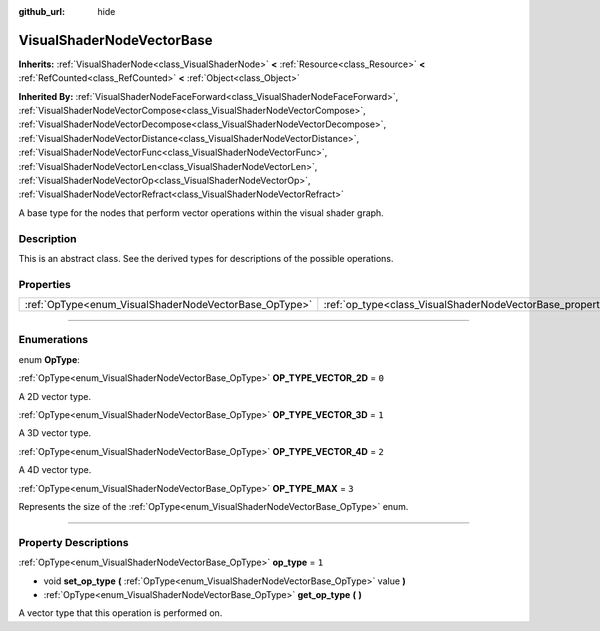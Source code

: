 :github_url: hide

.. DO NOT EDIT THIS FILE!!!
.. Generated automatically from Godot engine sources.
.. Generator: https://github.com/godotengine/godot/tree/4.1/doc/tools/make_rst.py.
.. XML source: https://github.com/godotengine/godot/tree/4.1/doc/classes/VisualShaderNodeVectorBase.xml.

.. _class_VisualShaderNodeVectorBase:

VisualShaderNodeVectorBase
==========================

**Inherits:** :ref:`VisualShaderNode<class_VisualShaderNode>` **<** :ref:`Resource<class_Resource>` **<** :ref:`RefCounted<class_RefCounted>` **<** :ref:`Object<class_Object>`

**Inherited By:** :ref:`VisualShaderNodeFaceForward<class_VisualShaderNodeFaceForward>`, :ref:`VisualShaderNodeVectorCompose<class_VisualShaderNodeVectorCompose>`, :ref:`VisualShaderNodeVectorDecompose<class_VisualShaderNodeVectorDecompose>`, :ref:`VisualShaderNodeVectorDistance<class_VisualShaderNodeVectorDistance>`, :ref:`VisualShaderNodeVectorFunc<class_VisualShaderNodeVectorFunc>`, :ref:`VisualShaderNodeVectorLen<class_VisualShaderNodeVectorLen>`, :ref:`VisualShaderNodeVectorOp<class_VisualShaderNodeVectorOp>`, :ref:`VisualShaderNodeVectorRefract<class_VisualShaderNodeVectorRefract>`

A base type for the nodes that perform vector operations within the visual shader graph.

.. rst-class:: classref-introduction-group

Description
-----------

This is an abstract class. See the derived types for descriptions of the possible operations.

.. rst-class:: classref-reftable-group

Properties
----------

.. table::
   :widths: auto

   +-------------------------------------------------------+-------------------------------------------------------------------+-------+
   | :ref:`OpType<enum_VisualShaderNodeVectorBase_OpType>` | :ref:`op_type<class_VisualShaderNodeVectorBase_property_op_type>` | ``1`` |
   +-------------------------------------------------------+-------------------------------------------------------------------+-------+

.. rst-class:: classref-section-separator

----

.. rst-class:: classref-descriptions-group

Enumerations
------------

.. _enum_VisualShaderNodeVectorBase_OpType:

.. rst-class:: classref-enumeration

enum **OpType**:

.. _class_VisualShaderNodeVectorBase_constant_OP_TYPE_VECTOR_2D:

.. rst-class:: classref-enumeration-constant

:ref:`OpType<enum_VisualShaderNodeVectorBase_OpType>` **OP_TYPE_VECTOR_2D** = ``0``

A 2D vector type.

.. _class_VisualShaderNodeVectorBase_constant_OP_TYPE_VECTOR_3D:

.. rst-class:: classref-enumeration-constant

:ref:`OpType<enum_VisualShaderNodeVectorBase_OpType>` **OP_TYPE_VECTOR_3D** = ``1``

A 3D vector type.

.. _class_VisualShaderNodeVectorBase_constant_OP_TYPE_VECTOR_4D:

.. rst-class:: classref-enumeration-constant

:ref:`OpType<enum_VisualShaderNodeVectorBase_OpType>` **OP_TYPE_VECTOR_4D** = ``2``

A 4D vector type.

.. _class_VisualShaderNodeVectorBase_constant_OP_TYPE_MAX:

.. rst-class:: classref-enumeration-constant

:ref:`OpType<enum_VisualShaderNodeVectorBase_OpType>` **OP_TYPE_MAX** = ``3``

Represents the size of the :ref:`OpType<enum_VisualShaderNodeVectorBase_OpType>` enum.

.. rst-class:: classref-section-separator

----

.. rst-class:: classref-descriptions-group

Property Descriptions
---------------------

.. _class_VisualShaderNodeVectorBase_property_op_type:

.. rst-class:: classref-property

:ref:`OpType<enum_VisualShaderNodeVectorBase_OpType>` **op_type** = ``1``

.. rst-class:: classref-property-setget

- void **set_op_type** **(** :ref:`OpType<enum_VisualShaderNodeVectorBase_OpType>` value **)**
- :ref:`OpType<enum_VisualShaderNodeVectorBase_OpType>` **get_op_type** **(** **)**

A vector type that this operation is performed on.

.. |virtual| replace:: :abbr:`virtual (This method should typically be overridden by the user to have any effect.)`
.. |const| replace:: :abbr:`const (This method has no side effects. It doesn't modify any of the instance's member variables.)`
.. |vararg| replace:: :abbr:`vararg (This method accepts any number of arguments after the ones described here.)`
.. |constructor| replace:: :abbr:`constructor (This method is used to construct a type.)`
.. |static| replace:: :abbr:`static (This method doesn't need an instance to be called, so it can be called directly using the class name.)`
.. |operator| replace:: :abbr:`operator (This method describes a valid operator to use with this type as left-hand operand.)`
.. |bitfield| replace:: :abbr:`BitField (This value is an integer composed as a bitmask of the following flags.)`
